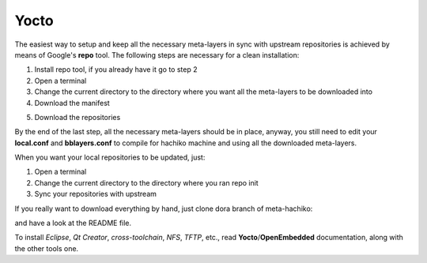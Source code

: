 Yocto
=====

The easiest way to setup and keep all the necessary meta-layers in sync with upstream repositories
is achieved by means of Google's **repo** tool.
The following steps are necessary for a clean installation:

1) Install repo tool, if you already have it go to step 2

2) Open a terminal

3) Change the current directory to the directory where you want all the meta-layers to be downloaded into

4) Download the manifest

.. host::

 repo init -u https://github.com/architech-boards/hachiko-manifest.git -b dora -m manifest.xml

5) Download the repositories

.. host::

 repo sync

By the end of the last step, all the necessary meta-layers should be in place, anyway, you still need to 
edit your **local.conf** and **bblayers.conf** to compile for hachiko machine and using all the downloaded
meta-layers.

When you want your local repositories to be updated, just:

1) Open a terminal

2) Change the current directory to the directory where you ran repo init

3) Sync your repositories with upstream

.. host::

 repo sync

If you really want to download everything by hand, just clone dora branch of meta-hachiko:

.. host::

 git clone -b dora https://github.com/architech-boards/meta-hachiko.git

and have a look at the README file.

To install *Eclipse*, *Qt Creator*, *cross-toolchain*, *NFS*, *TFTP*, etc., read **Yocto**/**OpenEmbedded** documentation, along
with the other tools one.
